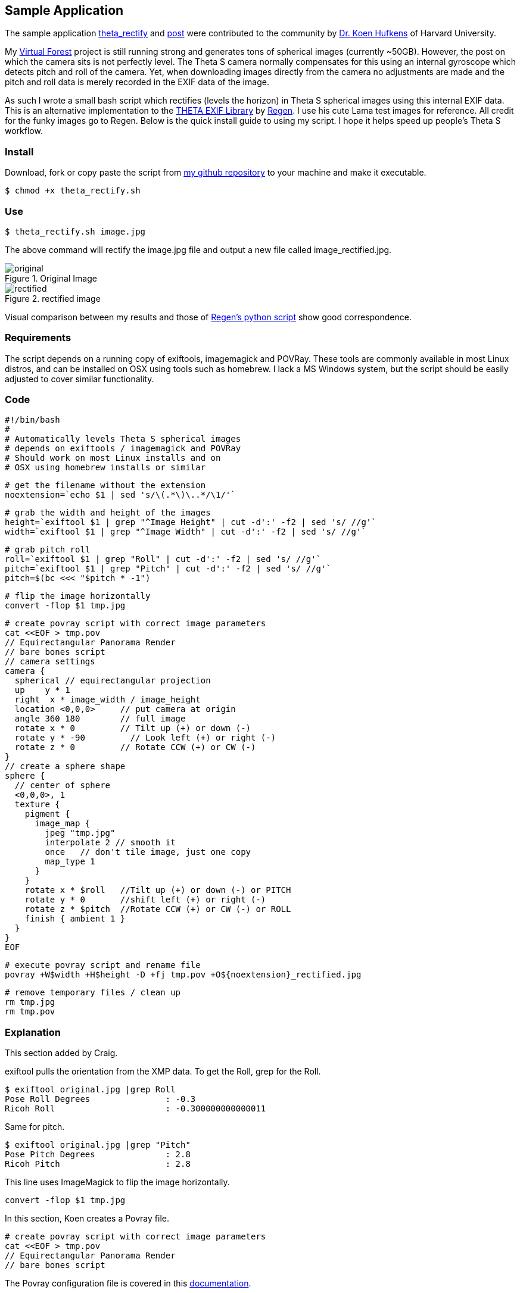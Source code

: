 == Sample Application

The sample application
https://github.com/khufkens/theta_rectify[theta_rectify] and
http://lists.theta360.guide/t/theta-s-auto-level-bash-script/1257[post]
 were contributed to the
community by
http://www.khufkens.com/[Dr. Koen Hufkens]
of Harvard University.


My http://virtualforest.io[Virtual Forest] project is
still running strong and generates tons of spherical images
(currently ~50GB). However, the post on which the camera sits is
not perfectly level.  The Theta S camera normally compensates
for this using an internal gyroscope which detects pitch and
roll of the camera.  Yet, when downloading images directly from the
camera no adjustments are made and the pitch and roll data is
merely recorded in the EXIF data of the image.

As such I wrote a small bash script which rectifies (levels the horizon) in Theta S
spherical images using this internal EXIF data. This is an alternative
implementation to the
https://github.com/regen100/thetaexif[THETA EXIF Library] by
https://github.com/regen100[Regen]. I use his cute Lama test images for
reference. All credit for the funky images go to Regen. Below is the quick
install guide to using my script. I hope it helps speed up people's
Theta S workflow.

=== Install
Download, fork or copy paste the script from
https://github.com/khufkens/theta_rectify[my github repository] to your machine
and make it executable.

  $ chmod +x theta_rectify.sh


=== Use

  $ theta_rectify.sh image.jpg

The above command will rectify the image.jpg file and output a new file called image_rectified.jpg.

image::img/sampleapp/original.jpg[role="thumb" title="Original Image"]

image::img/sampleapp/rectified.jpg[role="thumb" title="rectified image"]


Visual comparison between my results and those of
http://www.regentechlog.com/2014/06/26/python-thetaexif/[Regen's python script]
show good correspondence.

=== Requirements
The script depends on a running copy of exiftools, imagemagick and POVRay.
These tools are commonly available in most Linux distros, and can be
installed on OSX using tools such as homebrew. I lack a MS Windows system,
but the script should be easily adjusted to cover similar functionality.

=== Code

  #!/bin/bash
  #
  # Automatically levels Theta S spherical images
  # depends on exiftools / imagemagick and POVRay
  # Should work on most Linux installs and on
  # OSX using homebrew installs or similar

  # get the filename without the extension
  noextension=`echo $1 | sed 's/\(.*\)\..*/\1/'`

  # grab the width and height of the images
  height=`exiftool $1 | grep "^Image Height" | cut -d':' -f2 | sed 's/ //g'`
  width=`exiftool $1 | grep "^Image Width" | cut -d':' -f2 | sed 's/ //g'`

  # grab pitch roll
  roll=`exiftool $1 | grep "Roll" | cut -d':' -f2 | sed 's/ //g'`
  pitch=`exiftool $1 | grep "Pitch" | cut -d':' -f2 | sed 's/ //g'`
  pitch=$(bc <<< "$pitch * -1")

  # flip the image horizontally
  convert -flop $1 tmp.jpg

  # create povray script with correct image parameters
  cat <<EOF > tmp.pov
  // Equirectangular Panorama Render
  // bare bones script
  // camera settings
  camera {
    spherical // equirectangular projection
    up    y * 1
    right  x * image_width / image_height
    location <0,0,0>     // put camera at origin
    angle 360 180        // full image
    rotate x * 0         // Tilt up (+) or down (-)
    rotate y * -90         // Look left (+) or right (-)
    rotate z * 0         // Rotate CCW (+) or CW (-)
  }
  // create a sphere shape
  sphere {
    // center of sphere
    <0,0,0>, 1
    texture {
      pigment {
        image_map {
          jpeg "tmp.jpg"
          interpolate 2 // smooth it
          once   // don't tile image, just one copy
          map_type 1
        }
      }
      rotate x * $roll   //Tilt up (+) or down (-) or PITCH
      rotate y * 0       //shift left (+) or right (-)
      rotate z * $pitch  //Rotate CCW (+) or CW (-) or ROLL
      finish { ambient 1 }
    }
  }
  EOF

  # execute povray script and rename file
  povray +W$width +H$height -D +fj tmp.pov +O${noextension}_rectified.jpg

  # remove temporary files / clean up
  rm tmp.jpg
  rm tmp.pov

=== Explanation
This section added by Craig.

exiftool pulls the orientation from the XMP data. To get the Roll, grep
for the Roll.

  $ exiftool original.jpg |grep Roll
  Pose Roll Degrees               : -0.3
  Ricoh Roll                      : -0.300000000000011

Same for pitch.

  $ exiftool original.jpg |grep "Pitch"
  Pose Pitch Degrees              : 2.8
  Ricoh Pitch                     : 2.8

This line uses ImageMagick to flip the image horizontally.

  convert -flop $1 tmp.jpg

In this section, Koen creates a Povray file.

  # create povray script with correct image parameters
  cat <<EOF > tmp.pov
  // Equirectangular Panorama Render
  // bare bones script

The Povray configuration file is covered in this
http://www.povray.org/documentation/3.7.0/t2_2.html#t2_2[documentation].

The main section of the documentation is below.


      camera {
        location <0, 2, -3>
        look_at  <0, 1,  2>
      }


The camera statement describes where and how the camera sees the scene.
It gives x-, y- and z-coordinates. location <0,2,-3> places the camera
up two units and back three units from the center of the ray-tracing
universe which is at <0,0,0>. By default +z is into the screen
and -z is back out of the screen.

look_at <0,1,2> rotates the camera to point at the coordinates <0,1,2>.
A point 1 unit up from the origin and 2 units away from the origin.
This makes it 5 units in front of and 1 unit lower than the camera.
The look_at point should be the center of attention of our image.


      sphere {
        <0, 1, 2>, 2
        texture {
          pigment { color Yellow }
        }
      }

The first vector specifies the center of the sphere. In this example
the x coordinate is zero so it is centered left and right. It is also at y=1
or one unit up from the origin. The z coordinate is 2 which is five units
in front of the camera, which is at z=-3. After the center vector is
a comma followed by the radius which in this case is two units.
Since the radius is half the width of a sphere, the sphere is
four units wide.

